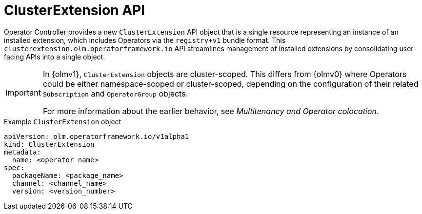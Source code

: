 // Module included in the following assemblies:
//
// * operators/olm_v1/arch/olmv1-operator-controller.adoc

:_mod-docs-content-type: CONCEPT

[id="olmv1-clusterextension-api"]
= ClusterExtension API

Operator Controller provides a new `ClusterExtension` API object that is a single resource representing an instance of an installed extension, which includes Operators via the `registry+v1` bundle format. This `clusterextension.olm.operatorframework.io` API streamlines management of installed extensions by consolidating user-facing APIs into a single object.

[IMPORTANT]
====
In {olmv1}, `ClusterExtension` objects are cluster-scoped. This differs from {olmv0} where Operators could be either namespace-scoped or cluster-scoped, depending on the configuration of their related `Subscription` and `OperatorGroup` objects.

For more information about the earlier behavior, see _Multitenancy and Operator colocation_.
====

.Example `ClusterExtension` object
[source,yaml]
----
apiVersion: olm.operatorframework.io/v1alpha1
kind: ClusterExtension
metadata:
  name: <operator_name>
spec:
  packageName: <package_name>
  channel: <channel_name>
  version: <version_number>
----